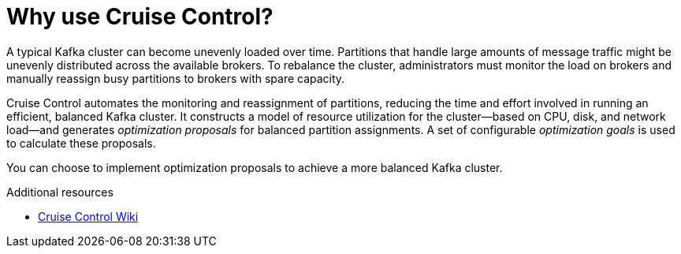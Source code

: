 // This concept is included in the following assemblies:
//
// assembly-cruise-control-concepts.adoc

// Save the context of the assembly that is including this one.
// This is necessary for including assemblies in assemblies.
// See also the complementary step on the last line of this file.

[id='con-cruise-control-overview-{context}']
= Why use Cruise Control?

A typical Kafka cluster can become unevenly loaded over time.
Partitions that handle large amounts of message traffic might be unevenly distributed across the available brokers.
To rebalance the cluster, administrators must monitor the load on brokers and manually reassign busy partitions to brokers with spare capacity.

Cruise Control automates the monitoring and reassignment of partitions, reducing the time and effort involved in running an efficient, balanced Kafka cluster.
It constructs a model of resource utilization for the cluster--based on CPU, disk, and network load--and generates _optimization proposals_ for balanced partition assignments. A set of configurable _optimization goals_ is used to calculate these proposals.

You can choose to implement optimization proposals to achieve a more balanced Kafka cluster.  

.Additional resources

* link:https://github.com/linkedin/cruise-control/wiki[Cruise Control Wiki^]
